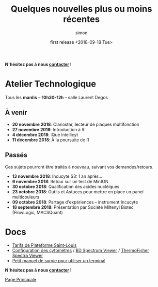 # -*- mode: org ; coding: utf-8 -*-

#+TITLE: Quelques nouvelles plus ou moins récentes
#+AUTHOR: simon
#+EMAIL: prenom(simon) . nom(tournier) @ univ-paris-diderot.fr
#+DATE: first release <2018-09-18 Tue>
#+OPTIONS: ^:nil toc:nil num:nil
#+LATEX_HEADER: \usepackage{hyperref}
#+LATEX_HEADER: \usepackage{datetime}
#+LATEX: {}\footnotetext{This document was generated the: \today, \currenttime}
#+HTML_HEAD: <link rel="stylesheet" type="text/css" href="../css/gnu.css" />
#+HTML_HEAD: <link rel="stylesheet" href="../css/gnu.css" />


# (setq org-link-file-path-type 'relative)


#+BEGIN_center
*N'hésitez pas à nous [[file:../index.html#contact][contacter]] !*
#+END_center



* Atelier Technologique
#+BEGIN_VERSE
Tous les *mardis* -- *10h30-12h* -- salle Laurent Degos
#+END_VERSE

** À venir

- *20 novembre 2018*: Clariostar, lecteur de plaques multifonction
- *27 novembre 2018*: Introduction à R
- *4 décembre 2018*: IQue Intellicyt
- *11 décembre 2018*: À la poursuite de R


** Passés

Ces sujets pourront être traités à nouveau, suivant vos
demandes/retours.

- *13 novembre 2018*: Incucyte S3: 1 an après...
- *6 novembre 2018*: Retour sur un test de MinION
- *30 octobre 2018*: Qualification des acides nucléiques
- *23 octobre 2018*: Outils et Astuces pour mettre en place un panel multicouleurs
- *09 octobre 2018*: Partage d'expériences -- instrument Incucyte
- *18 septembre 2018*: Présentation par Société Miltenyi Biotec (FlowLogic, MACSQuant)

* Docs

- [[file:../docs/Tarifs-Plateforme.pdf][Tarifs de Plateforme Saint-Louis]]
- [[file:../docs/Cyto-configs.pdf][Configuration des cytométres]] / [[http://www.bdbiosciences.com/us/s/spectrumviewer][BD Spectrum Viewer]] / [[https://www.thermofisher.com/fr/fr/home/life-science/cell-analysis/labeling-chemistry/fluorescence-spectraviewer.html][ThermoFisher Spectra Viewer]]
- [[file:../docs/CheatSheet-cmd-line.html][Petit manuel de survie pour utiliser un terminal]]


#+BEGIN_VERSE
*N'hésitez pas à nous [[file:../index.html#contact][contacter]] !*
#+END_VERSE


#+BEGIN_CENTER
[[../index.html][Page Principale]]
#+END_CENTER
